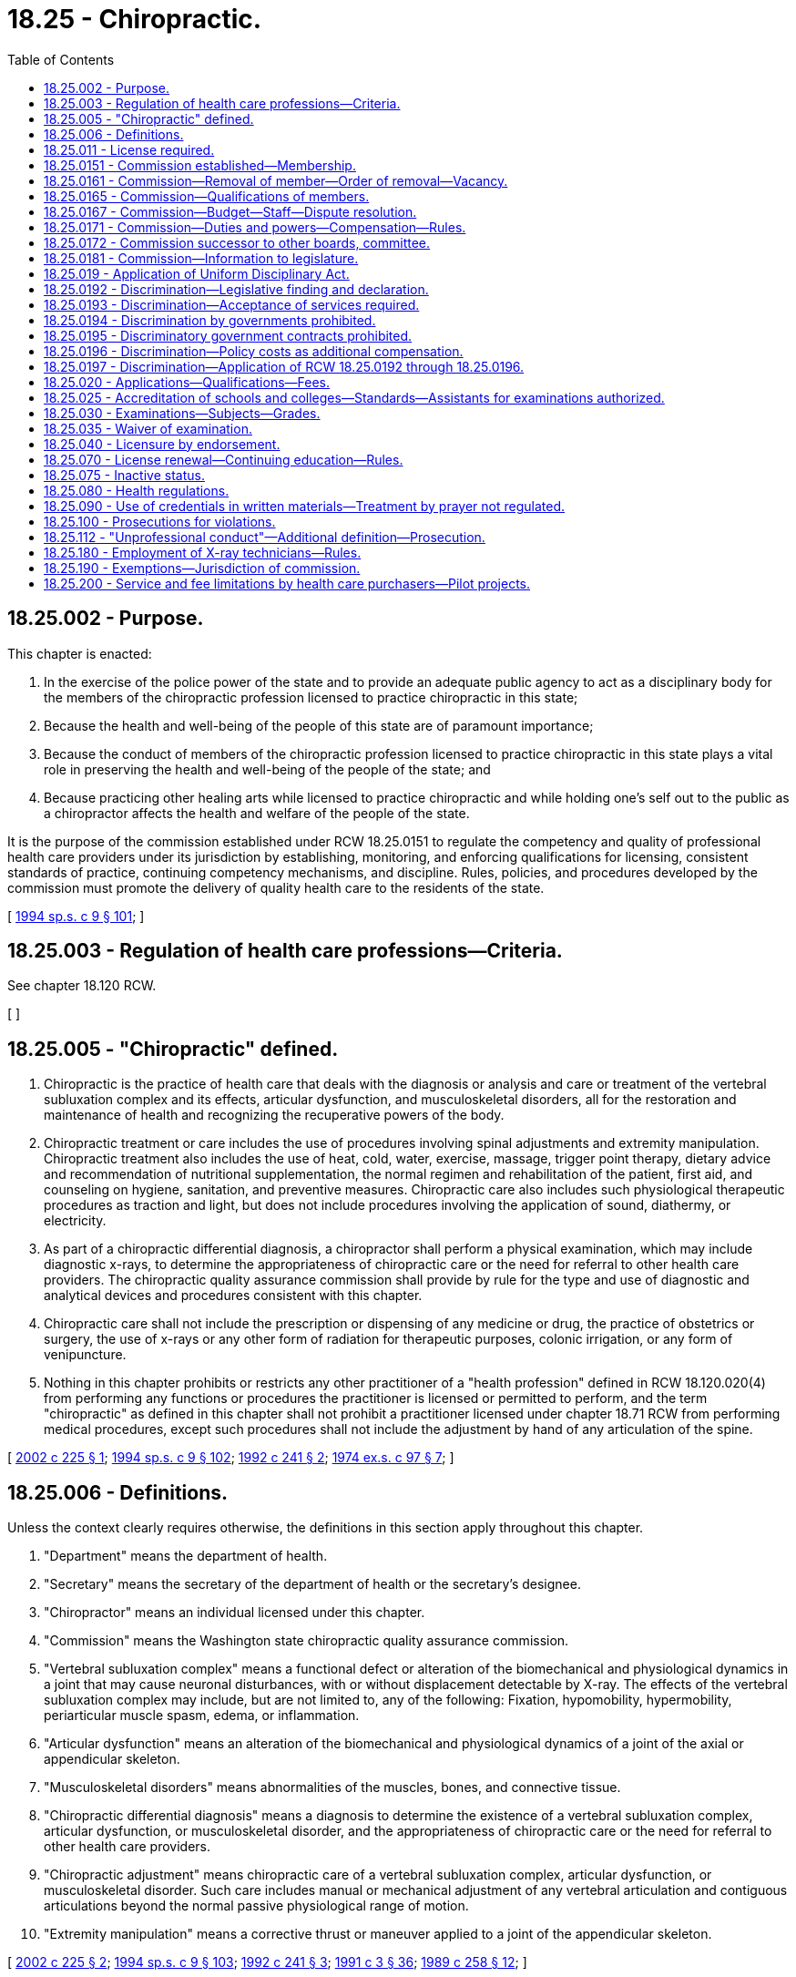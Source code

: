 = 18.25 - Chiropractic.
:toc:

== 18.25.002 - Purpose.
This chapter is enacted:

. In the exercise of the police power of the state and to provide an adequate public agency to act as a disciplinary body for the members of the chiropractic profession licensed to practice chiropractic in this state;

. Because the health and well-being of the people of this state are of paramount importance;

. Because the conduct of members of the chiropractic profession licensed to practice chiropractic in this state plays a vital role in preserving the health and well-being of the people of the state; and

. Because practicing other healing arts while licensed to practice chiropractic and while holding one's self out to the public as a chiropractor affects the health and welfare of the people of the state.

It is the purpose of the commission established under RCW 18.25.0151 to regulate the competency and quality of professional health care providers under its jurisdiction by establishing, monitoring, and enforcing qualifications for licensing, consistent standards of practice, continuing competency mechanisms, and discipline. Rules, policies, and procedures developed by the commission must promote the delivery of quality health care to the residents of the state.

[ http://lawfilesext.leg.wa.gov/biennium/1993-94/Pdf/Bills/Session%20Laws/House/2676-S.SL.pdf?cite=1994%20sp.s.%20c%209%20§%20101[1994 sp.s. c 9 § 101]; ]

== 18.25.003 - Regulation of health care professions—Criteria.
See chapter 18.120 RCW.

[ ]

== 18.25.005 - "Chiropractic" defined.
. Chiropractic is the practice of health care that deals with the diagnosis or analysis and care or treatment of the vertebral subluxation complex and its effects, articular dysfunction, and musculoskeletal disorders, all for the restoration and maintenance of health and recognizing the recuperative powers of the body.

. Chiropractic treatment or care includes the use of procedures involving spinal adjustments and extremity manipulation. Chiropractic treatment also includes the use of heat, cold, water, exercise, massage, trigger point therapy, dietary advice and recommendation of nutritional supplementation, the normal regimen and rehabilitation of the patient, first aid, and counseling on hygiene, sanitation, and preventive measures. Chiropractic care also includes such physiological therapeutic procedures as traction and light, but does not include procedures involving the application of sound, diathermy, or electricity.

. As part of a chiropractic differential diagnosis, a chiropractor shall perform a physical examination, which may include diagnostic x-rays, to determine the appropriateness of chiropractic care or the need for referral to other health care providers. The chiropractic quality assurance commission shall provide by rule for the type and use of diagnostic and analytical devices and procedures consistent with this chapter.

. Chiropractic care shall not include the prescription or dispensing of any medicine or drug, the practice of obstetrics or surgery, the use of x-rays or any other form of radiation for therapeutic purposes, colonic irrigation, or any form of venipuncture.

. Nothing in this chapter prohibits or restricts any other practitioner of a "health profession" defined in RCW 18.120.020(4) from performing any functions or procedures the practitioner is licensed or permitted to perform, and the term "chiropractic" as defined in this chapter shall not prohibit a practitioner licensed under chapter 18.71 RCW from performing medical procedures, except such procedures shall not include the adjustment by hand of any articulation of the spine.

[ http://lawfilesext.leg.wa.gov/biennium/2001-02/Pdf/Bills/Session%20Laws/House/2501.SL.pdf?cite=2002%20c%20225%20§%201[2002 c 225 § 1]; http://lawfilesext.leg.wa.gov/biennium/1993-94/Pdf/Bills/Session%20Laws/House/2676-S.SL.pdf?cite=1994%20sp.s.%20c%209%20§%20102[1994 sp.s. c 9 § 102]; http://lawfilesext.leg.wa.gov/biennium/1991-92/Pdf/Bills/Session%20Laws/Senate/6054.SL.pdf?cite=1992%20c%20241%20§%202[1992 c 241 § 2]; http://leg.wa.gov/CodeReviser/documents/sessionlaw/1974ex1c97.pdf?cite=1974%20ex.s.%20c%2097%20§%207[1974 ex.s. c 97 § 7]; ]

== 18.25.006 - Definitions.
Unless the context clearly requires otherwise, the definitions in this section apply throughout this chapter.

. "Department" means the department of health.

. "Secretary" means the secretary of the department of health or the secretary's designee.

. "Chiropractor" means an individual licensed under this chapter.

. "Commission" means the Washington state chiropractic quality assurance commission.

. "Vertebral subluxation complex" means a functional defect or alteration of the biomechanical and physiological dynamics in a joint that may cause neuronal disturbances, with or without displacement detectable by X-ray. The effects of the vertebral subluxation complex may include, but are not limited to, any of the following: Fixation, hypomobility, hypermobility, periarticular muscle spasm, edema, or inflammation.

. "Articular dysfunction" means an alteration of the biomechanical and physiological dynamics of a joint of the axial or appendicular skeleton.

. "Musculoskeletal disorders" means abnormalities of the muscles, bones, and connective tissue.

. "Chiropractic differential diagnosis" means a diagnosis to determine the existence of a vertebral subluxation complex, articular dysfunction, or musculoskeletal disorder, and the appropriateness of chiropractic care or the need for referral to other health care providers.

. "Chiropractic adjustment" means chiropractic care of a vertebral subluxation complex, articular dysfunction, or musculoskeletal disorder. Such care includes manual or mechanical adjustment of any vertebral articulation and contiguous articulations beyond the normal passive physiological range of motion.

. "Extremity manipulation" means a corrective thrust or maneuver applied to a joint of the appendicular skeleton.

[ http://lawfilesext.leg.wa.gov/biennium/2001-02/Pdf/Bills/Session%20Laws/House/2501.SL.pdf?cite=2002%20c%20225%20§%202[2002 c 225 § 2]; http://lawfilesext.leg.wa.gov/biennium/1993-94/Pdf/Bills/Session%20Laws/House/2676-S.SL.pdf?cite=1994%20sp.s.%20c%209%20§%20103[1994 sp.s. c 9 § 103]; http://lawfilesext.leg.wa.gov/biennium/1991-92/Pdf/Bills/Session%20Laws/Senate/6054.SL.pdf?cite=1992%20c%20241%20§%203[1992 c 241 § 3]; http://lawfilesext.leg.wa.gov/biennium/1991-92/Pdf/Bills/Session%20Laws/House/1115.SL.pdf?cite=1991%20c%203%20§%2036[1991 c 3 § 36]; http://leg.wa.gov/CodeReviser/documents/sessionlaw/1989c258.pdf?cite=1989%20c%20258%20§%2012[1989 c 258 § 12]; ]

== 18.25.011 - License required.
It is a violation of RCW 18.130.190 for any person to practice chiropractic in this state unless the person has obtained a license as provided in this chapter.

[ http://leg.wa.gov/CodeReviser/documents/sessionlaw/1987c150.pdf?cite=1987%20c%20150%20§%2014[1987 c 150 § 14]; ]

== 18.25.0151 - Commission established—Membership.
The Washington state chiropractic quality assurance commission is established, consisting of fourteen members appointed by the governor to four-year terms, and including eleven practicing chiropractors and three public members. No member may serve more than two consecutive full terms. In appointing the initial members of the commission, it is the intent of the legislature that, to the extent possible, the governor appoint members of the previous boards and committees regulating this profession to the commission. Members of the commission hold office until their successors are appointed. The governor may appoint the members of the initial commission to staggered terms of from one to four years. Thereafter, all members shall be appointed to full four-year terms. The governor may consider persons who are recommended for appointment by chiropractic associations of this state.

[ http://lawfilesext.leg.wa.gov/biennium/1999-00/Pdf/Bills/Session%20Laws/House/2400.SL.pdf?cite=2000%20c%20171%20§%205[2000 c 171 § 5]; http://lawfilesext.leg.wa.gov/biennium/1993-94/Pdf/Bills/Session%20Laws/House/2676-S.SL.pdf?cite=1994%20sp.s.%20c%209%20§%20104[1994 sp.s. c 9 § 104]; ]

== 18.25.0161 - Commission—Removal of member—Order of removal—Vacancy.
The governor may remove a member of the commission for neglect of duty, misconduct, or malfeasance or misfeasance in office. Whenever the governor is satisfied that a member of the commission has been guilty of neglect of duty, misconduct, or malfeasance or misfeasance in office, the governor shall file with the secretary of state a statement of the causes for and the order of removal from office, and the secretary shall forthwith send a certified copy of the order of removal and statement of causes by certified mail to the last known post office address of the member. If a vacancy occurs on the commission, the governor shall appoint a replacement to fill the remainder of the unexpired term.

[ http://lawfilesext.leg.wa.gov/biennium/1993-94/Pdf/Bills/Session%20Laws/House/2676-S.SL.pdf?cite=1994%20sp.s.%20c%209%20§%20105[1994 sp.s. c 9 § 105]; ]

== 18.25.0165 - Commission—Qualifications of members.
Members must be citizens of the United States and residents of this state. Members must be licensed chiropractors for a period of five years before appointment. Public members of the commission may not be a member of any other health care licensing board or commission, or have a fiduciary obligation to a facility rendering health services regulated by the commission, or have a material or financial interest in the rendering of health services regulated by the commission.

[ http://lawfilesext.leg.wa.gov/biennium/1993-94/Pdf/Bills/Session%20Laws/House/2676-S.SL.pdf?cite=1994%20sp.s.%20c%209%20§%20106[1994 sp.s. c 9 § 106]; ]

== 18.25.0167 - Commission—Budget—Staff—Dispute resolution.
. The secretary shall employ an executive director that is:

.. Hired by and serves at the pleasure of the commission;

.. Exempt from the provisions of the civil service law, chapter 41.06 RCW and whose salary is established by the commission in accordance with RCW 43.03.028; and

.. Responsible for performing all administrative duties of the commission, including preparing an annual budget, and any other duties as delegated to the executive director by the commission.

. Consistent with the budgeting and accounting act, the commission is responsible for proposing its own biennial budget which the secretary must submit to the office of financial management.

. Prior to adopting credentialing fees under RCW 43.70.250, the secretary shall collaborate with the commission to determine the appropriate fees necessary to support the activities of the commission.

. Prior to the secretary exercising the secretary's authority to adopt uniform rules and guidelines, or any other actions that might impact the licensing or disciplinary authority of the commission, the secretary shall first meet with the commission to determine how those rules or guidelines, or changes to rules or guidelines, might impact the commission's ability to effectively carry out its statutory duties. If the commission, in consultation with the secretary, determines that the proposed rules or guidelines, or changes to existing rules or guidelines, will negatively impact the commission's ability to effectively carry out its statutory duties, then the individual commission shall collaborate with the secretary to develop alternative solutions to mitigate the impacts. If an alternative solution cannot be reached, the parties may resolve the dispute through a mediator as set forth in subsection (6) of this section.

. The commission shall negotiate with the secretary to develop performance-based expectations, including identification of key performance measures. The performance expectations should focus on consistent, timely regulation of health care professionals.

. In the event there is a disagreement between the commission and the secretary, that is unable to be resolved through negotiation, a representative of both parties shall agree on the designation of a third party to mediate the dispute.

. The secretary shall employ staff that are hired and managed by the executive director provided that nothing contained in this section may be construed to alter any existing collective bargaining unit or the provisions of any existing collective bargaining agreement.

[ http://lawfilesext.leg.wa.gov/biennium/2017-18/Pdf/Bills/Session%20Laws/House/2313.SL.pdf?cite=2018%20c%20215%20§%201[2018 c 215 § 1]; http://lawfilesext.leg.wa.gov/biennium/2013-14/Pdf/Bills/Session%20Laws/House/1518-S2.SL.pdf?cite=2013%20c%2081%20§%201[2013 c 81 § 1]; http://lawfilesext.leg.wa.gov/biennium/2011-12/Pdf/Bills/Session%20Laws/House/1048-S.SL.pdf?cite=2011%20c%2060%20§%205[2011 c 60 § 5]; http://lawfilesext.leg.wa.gov/biennium/2007-08/Pdf/Bills/Session%20Laws/House/1103-S4.SL.pdf?cite=2008%20c%20134%20§%2031[2008 c 134 § 31]; ]

== 18.25.0171 - Commission—Duties and powers—Compensation—Rules.
The commission shall elect officers each year. Meetings of the commission are open to the public, except that the commission may hold executive sessions to the extent permitted by chapter 42.30 RCW. The secretary of health shall furnish such secretarial, clerical, and other assistance as the commission may require.

Each member of the commission shall be compensated in accordance with RCW 43.03.265. Members shall be reimbursed for travel expenses incurred in the actual performance of their duties, as provided in RCW 43.03.050 and 43.03.060.

A majority of the commission members appointed and serving constitutes a quorum for the transaction of commission business. The affirmative vote of a majority of a quorum of the commission is required to carry a motion or resolution, to adopt a rule, or to pass a measure.

The commission may appoint members of panels of at least three members. A quorum for transaction of any business by a panel is a minimum of three members. A majority vote of a quorum of the panel is required to transact business delegated to it by the commission.

The members of the commission are immune from suit in an action, civil or criminal, based upon its disciplinary proceedings or other official acts performed in good faith as members of the commission.

The commission may, whenever the workload of the commission requires, request that the secretary appoint pro tempore members. While serving as members pro tempore persons have all the powers, duties, and immunities, and are entitled to the emoluments, including travel expenses, of the commission.

The commission shall prepare or determine the nature of the examinations for applicants to practice chiropractic.

The commission may adopt such rules as are consistent with this chapter as may be deemed necessary and proper to carry out the purposes of this chapter.

[ http://lawfilesext.leg.wa.gov/biennium/1999-00/Pdf/Bills/Session%20Laws/House/1863.SL.pdf?cite=1999%20c%20366%20§%202[1999 c 366 § 2]; http://lawfilesext.leg.wa.gov/biennium/1993-94/Pdf/Bills/Session%20Laws/House/2676-S.SL.pdf?cite=1994%20sp.s.%20c%209%20§%20107[1994 sp.s. c 9 § 107]; ]

== 18.25.0172 - Commission successor to other boards, committee.
The commission is the successor in interest of the board of chiropractic examiners, the chiropractic disciplinary board, and the chiropractic peer review committee. All contracts, undertakings, agreements, rules, regulations, and policies of those bodies continue in full force and effect on July 1, 1994, unless otherwise repealed or rejected by chapter 9, Laws of 1994 sp. sess. or by the commission.

[ http://lawfilesext.leg.wa.gov/biennium/1993-94/Pdf/Bills/Session%20Laws/House/2676-S.SL.pdf?cite=1994%20sp.s.%20c%209%20§%20119[1994 sp.s. c 9 § 119]; ]

== 18.25.0181 - Commission—Information to legislature.
In addition to the authority provided in RCW 42.52.804, the commission, its members, or staff as directed by the commission, may communicate, present information requested, volunteer information, testify before legislative committees, and educate the legislature, as the commission may from time to time see fit.

[ http://lawfilesext.leg.wa.gov/biennium/2013-14/Pdf/Bills/Session%20Laws/House/1518-S2.SL.pdf?cite=2013%20c%2081%20§%202[2013 c 81 § 2]; ]

== 18.25.019 - Application of Uniform Disciplinary Act.
The Uniform Disciplinary Act, chapter 18.130 RCW, governs unlicensed practice, the issuance and denial of licenses, and the discipline of licensees under this chapter.

[ http://lawfilesext.leg.wa.gov/biennium/1993-94/Pdf/Bills/Session%20Laws/House/2676-S.SL.pdf?cite=1994%20sp.s.%20c%209%20§%20108[1994 sp.s. c 9 § 108]; http://leg.wa.gov/CodeReviser/documents/sessionlaw/1987c150.pdf?cite=1987%20c%20150%20§%2012[1987 c 150 § 12]; http://leg.wa.gov/CodeReviser/documents/sessionlaw/1986c259.pdf?cite=1986%20c%20259%20§%2021[1986 c 259 § 21]; ]

== 18.25.0192 - Discrimination—Legislative finding and declaration.
The legislature finds and declares that the costs of health care to the people are rising disproportionately to other costs and that there is a paramount concern that the right of the people to obtain access to health care in all its facets is being impaired thereby. For this reason, the reliance on the mechanism of health care service contractors, whether profit or nonprofit, is the only effective manner in which the large majority of the people can attain access to quality health care, and it is therefore declared to be in the public interest that health care service contractors be regulated to assure that all the people have access to health care to the greatest extent possible. Chapter 97, Laws of 1974 ex. sess., prohibiting discrimination against the legally recognized and licensed profession of chiropractic, is necessary in the interest of the public health, welfare, and safety.

[ http://leg.wa.gov/CodeReviser/documents/sessionlaw/1974ex1c97.pdf?cite=1974%20ex.s.%20c%2097%20§%201[1974 ex.s. c 97 § 1]; ]

== 18.25.0193 - Discrimination—Acceptance of services required.
Notwithstanding any other provision of law, the state and its political subdivisions shall accept the services of licensed chiropractors for any service covered by their licenses with relation to any person receiving benefits, salaries, wages, or any other type of compensation from the state, its agencies or subdivisions.

[ http://leg.wa.gov/CodeReviser/documents/sessionlaw/1974ex1c97.pdf?cite=1974%20ex.s.%20c%2097%20§%202[1974 ex.s. c 97 § 2]; ]

== 18.25.0194 - Discrimination by governments prohibited.
The state and its political subdivisions, and all officials, agents, employees, or representatives thereof, are prohibited from in any way discriminating against licensed chiropractors in performing and receiving compensation for services covered by their licenses.

[ http://leg.wa.gov/CodeReviser/documents/sessionlaw/1974ex1c97.pdf?cite=1974%20ex.s.%20c%2097%20§%203[1974 ex.s. c 97 § 3]; ]

== 18.25.0195 - Discriminatory government contracts prohibited.
Notwithstanding any other provision of law, the state and its political subdivisions, and all officials, agents, employees, or representatives thereof, are prohibited from entering into any agreement or contract with any individual, group, association, or corporation which in any way, directly or indirectly, discriminates against licensed chiropractors in performing and receiving compensation for services covered by their licenses.

[ http://leg.wa.gov/CodeReviser/documents/sessionlaw/1974ex1c97.pdf?cite=1974%20ex.s.%20c%2097%20§%204[1974 ex.s. c 97 § 4]; ]

== 18.25.0196 - Discrimination—Policy costs as additional compensation.
Notwithstanding any other provision of law, for the purpose of RCW 18.25.0192 through 18.25.0195 and 18.25.0197 it is immaterial whether the cost of any policy, plan, agreement, or contract be deemed additional compensation for services, or otherwise.

[ http://lawfilesext.leg.wa.gov/biennium/1999-00/Pdf/Bills/Session%20Laws/House/2400.SL.pdf?cite=2000%20c%20171%20§%206[2000 c 171 § 6]; http://leg.wa.gov/CodeReviser/documents/sessionlaw/1974ex1c97.pdf?cite=1974%20ex.s.%20c%2097%20§%205[1974 ex.s. c 97 § 5]; ]

== 18.25.0197 - Discrimination—Application of RCW  18.25.0192 through  18.25.0196.
RCW 18.25.0192 through 18.25.0196 shall apply to all agreements, renewals, or contracts issued on or after July 24, 1974.

[ http://lawfilesext.leg.wa.gov/biennium/1999-00/Pdf/Bills/Session%20Laws/House/2400.SL.pdf?cite=2000%20c%20171%20§%207[2000 c 171 § 7]; http://leg.wa.gov/CodeReviser/documents/sessionlaw/1974ex1c97.pdf?cite=1974%20ex.s.%20c%2097%20§%206[1974 ex.s. c 97 § 6]; ]

== 18.25.020 - Applications—Qualifications—Fees.
. Any person not now licensed to practice chiropractic in this state and who desires to practice chiropractic in this state, before it shall be lawful for him or her to do so, shall make application therefor to the secretary, upon such form and in such manner as may be adopted and directed by the secretary. Each applicant who matriculates to a chiropractic college, shall have completed not less than one-half of the requirements for a baccalaureate degree at an accredited and approved college or university and shall be a graduate of a chiropractic school or college accredited and approved by the commission and shall show satisfactory evidence of completion by each applicant of a resident course of study of not less than four thousand classroom hours of instruction in such school or college. Applications shall be in writing and shall be signed by the applicant, and shall recite the history of the applicant as to his or her educational advantages, his or her experience in matters pertaining to a knowledge of the care of the sick, how long he or she has studied chiropractic, under what teachers, what collateral branches, if any, he or she has studied, the length of time he or she has engaged in clinical practice; accompanying the same by reference therein, with any proof thereof in the shape of diplomas, certificates, and shall accompany said application with satisfactory evidence of good character and reputation.

. Applicants shall follow administrative procedures and administrative requirements and pay fees as provided in RCW 43.70.250 and 43.70.280.

[ http://lawfilesext.leg.wa.gov/biennium/2015-16/Pdf/Bills/Session%20Laws/Senate/5810-S.SL.pdf?cite=2015%20c%2072%20§%207[2015 c 72 § 7]; http://lawfilesext.leg.wa.gov/biennium/1995-96/Pdf/Bills/Session%20Laws/House/2151-S.SL.pdf?cite=1996%20c%20191%20§%208[1996 c 191 § 8]; http://lawfilesext.leg.wa.gov/biennium/1993-94/Pdf/Bills/Session%20Laws/House/2676-S.SL.pdf?cite=1994%20sp.s.%20c%209%20§%20109[1994 sp.s. c 9 § 109]; http://lawfilesext.leg.wa.gov/biennium/1991-92/Pdf/Bills/Session%20Laws/House/1115.SL.pdf?cite=1991%20c%203%20§%2038[1991 c 3 § 38]; http://leg.wa.gov/CodeReviser/documents/sessionlaw/1989c258.pdf?cite=1989%20c%20258%20§%203[1989 c 258 § 3]; http://leg.wa.gov/CodeReviser/documents/sessionlaw/1985c7.pdf?cite=1985%20c%207%20§%2014[1985 c 7 § 14]; http://leg.wa.gov/CodeReviser/documents/sessionlaw/1975ex1c30.pdf?cite=1975%201st%20ex.s.%20c%2030%20§%2019[1975 1st ex.s. c 30 § 19]; http://leg.wa.gov/CodeReviser/documents/sessionlaw/1974ex1c97.pdf?cite=1974%20ex.s.%20c%2097%20§%209[1974 ex.s. c 97 § 9]; http://leg.wa.gov/CodeReviser/documents/sessionlaw/1959c53.pdf?cite=1959%20c%2053%20§%203[1959 c 53 § 3]; http://leg.wa.gov/CodeReviser/documents/sessionlaw/1919c5.pdf?cite=1919%20c%205%20§%205[1919 c 5 § 5]; RRS § 10100; ]

== 18.25.025 - Accreditation of schools and colleges—Standards—Assistants for examinations authorized.
The commission shall have authority to grant accreditation to chiropractic schools and colleges.

The commission shall have authority to adopt educational standards which may include standards of any accreditation agency recognized by the office of education of the department of health and human services or its successor agency, or any portion of such standards, as the commission's standards: PROVIDED, That such standards, so adopted, shall contain, as a minimum of on-campus instruction in chiropractic, the following: Principles of chiropractic, two hundred hours; adjustive technique, four hundred hours; spinal roentgenology, one hundred seventy-five hours; symptomatology and diagnosis, four hundred twenty-five hours; clinic, six hundred twenty-five hours: PROVIDED FURTHER, That such standards shall not mandate, as a requirement for either graduation or accreditation, or include in the computation of hours of chiropractic instruction required by this section, instruction in the following: Mechanotherapy, physiotherapy, acupuncture, acupressure, or any other therapy.

The commission shall approve and accredit chiropractic colleges and schools which apply for commission accreditation and approval and which meet to the commission's satisfaction the educational standards adopted by the commission. It shall be the responsibility of the college to apply for accreditation and approval, and of a student to ascertain whether a college or school has been accredited or approved by the commission.

The commission shall have authority to engage assistants in the giving of examinations called for under this chapter.

[ http://lawfilesext.leg.wa.gov/biennium/1993-94/Pdf/Bills/Session%20Laws/House/2676-S.SL.pdf?cite=1994%20sp.s.%20c%209%20§%20110[1994 sp.s. c 9 § 110]; http://leg.wa.gov/CodeReviser/documents/sessionlaw/1980c51.pdf?cite=1980%20c%2051%20§%203[1980 c 51 § 3]; ]

== 18.25.030 - Examinations—Subjects—Grades.
Examinations for license to practice chiropractic shall be developed and administered, or approved, or both, by the commission according to the method deemed by it to be the most practicable and expeditious to test the applicant's qualifications. The commission may approve an examination prepared or administered by a private testing agency or association of licensing authorities. The applicant shall be designated by a number instead of his or her name, so that the identity shall not be discovered or disclosed to the members of the commission until after the examination papers are graded.

Examination subjects may include the following: Anatomy, physiology, spinal anatomy, microbiology-public health, general diagnosis, neuromuscularskeletal diagnosis, X-ray, principles of chiropractic and adjusting, as taught by chiropractic schools and colleges, and any other subject areas consistent with chapter 18.25 RCW. The commission shall set the standards for passing the examination. The commission may enact additional requirements for testing administered by the national board of chiropractic examiners.

[ http://lawfilesext.leg.wa.gov/biennium/1995-96/Pdf/Bills/Session%20Laws/Senate/5308-S.SL.pdf?cite=1995%20c%20198%20§%201[1995 c 198 § 1]; http://lawfilesext.leg.wa.gov/biennium/1993-94/Pdf/Bills/Session%20Laws/House/2676-S.SL.pdf?cite=1994%20sp.s.%20c%209%20§%20111[1994 sp.s. c 9 § 111]; http://leg.wa.gov/CodeReviser/documents/sessionlaw/1989c258.pdf?cite=1989%20c%20258%20§%204[1989 c 258 § 4]; http://leg.wa.gov/CodeReviser/documents/sessionlaw/1974ex1c97.pdf?cite=1974%20ex.s.%20c%2097%20§%2010[1974 ex.s. c 97 § 10]; http://leg.wa.gov/CodeReviser/documents/sessionlaw/1959c53.pdf?cite=1959%20c%2053%20§%204[1959 c 53 § 4]; http://leg.wa.gov/CodeReviser/documents/sessionlaw/1919c5.pdf?cite=1919%20c%205%20§%206[1919 c 5 § 6]; RRS § 10101; ]

== 18.25.035 - Waiver of examination.
The commission may, in its discretion, waive any examination required by this chapter of persons applying for a license to practice chiropractic if, in its opinion, the applicant has successfully passed an examination conducted by the national board of chiropractic examiners of the United States that is of equal or greater difficulty than the examination being waived by the commission.

[ http://lawfilesext.leg.wa.gov/biennium/1993-94/Pdf/Bills/Session%20Laws/House/2676-S.SL.pdf?cite=1994%20sp.s.%20c%209%20§%20112[1994 sp.s. c 9 § 112]; http://leg.wa.gov/CodeReviser/documents/sessionlaw/1971ex1c227.pdf?cite=1971%20ex.s.%20c%20227%20§%205[1971 ex.s. c 227 § 5]; ]

== 18.25.040 - Licensure by endorsement.
Persons licensed to practice chiropractic under the laws of any other state, territory of the United States, the District of Columbia, Puerto Rico, or province of Canada, having qualifications substantially equivalent to those required by this chapter, may, in the discretion of the commission, and after such examination as may be required by rule of the commission, be issued a license to practice in this state without further examination, upon payment of a fee determined by the secretary as provided in RCW 43.70.250.

[ http://lawfilesext.leg.wa.gov/biennium/1993-94/Pdf/Bills/Session%20Laws/House/2676-S.SL.pdf?cite=1994%20sp.s.%20c%209%20§%20113[1994 sp.s. c 9 § 113]; http://lawfilesext.leg.wa.gov/biennium/1991-92/Pdf/Bills/Session%20Laws/House/1629-S.SL.pdf?cite=1991%20c%20320%20§%208[1991 c 320 § 8]; http://lawfilesext.leg.wa.gov/biennium/1991-92/Pdf/Bills/Session%20Laws/House/1115.SL.pdf?cite=1991%20c%203%20§%2039[1991 c 3 § 39]; http://leg.wa.gov/CodeReviser/documents/sessionlaw/1985c7.pdf?cite=1985%20c%207%20§%2015[1985 c 7 § 15]; http://leg.wa.gov/CodeReviser/documents/sessionlaw/1975ex1c30.pdf?cite=1975%201st%20ex.s.%20c%2030%20§%2020[1975 1st ex.s. c 30 § 20]; http://leg.wa.gov/CodeReviser/documents/sessionlaw/1971ex1c227.pdf?cite=1971%20ex.s.%20c%20227%20§%206[1971 ex.s. c 227 § 6]; http://leg.wa.gov/CodeReviser/documents/sessionlaw/1919c5.pdf?cite=1919%20c%205%20§%2014[1919 c 5 § 14]; RRS § 10108; ]

== 18.25.070 - License renewal—Continuing education—Rules.
Every person practicing chiropractic shall, as a prerequisite to renewal of license, submit to the secretary at the time of application therefor, satisfactory proof showing attendance of at least twenty-five hours per year during the preceding credential period, at one or more chiropractic symposiums which are recognized and approved by the commission. The commission may, for good cause shown, waive said attendance. The following guidelines for such symposiums shall apply:

. The commission shall set criteria for the course content of educational symposia concerning matters which are recognized by the state of Washington chiropractic licensing laws; it shall be the licensee's responsibility to determine whether the course content meets these criteria;

. The commission shall adopt standards for distribution of annual continuing education credit requirements;

. Rules shall be adopted by the commission for licensees practicing and residing outside the state who shall meet all requirements established by rule of the commission.

[ http://lawfilesext.leg.wa.gov/biennium/1995-96/Pdf/Bills/Session%20Laws/House/2151-S.SL.pdf?cite=1996%20c%20191%20§%209[1996 c 191 § 9]; http://lawfilesext.leg.wa.gov/biennium/1993-94/Pdf/Bills/Session%20Laws/House/2676-S.SL.pdf?cite=1994%20sp.s.%20c%209%20§%20114[1994 sp.s. c 9 § 114]; http://lawfilesext.leg.wa.gov/biennium/1991-92/Pdf/Bills/Session%20Laws/House/1115.SL.pdf?cite=1991%20c%203%20§%2040[1991 c 3 § 40]; http://leg.wa.gov/CodeReviser/documents/sessionlaw/1989c258.pdf?cite=1989%20c%20258%20§%205[1989 c 258 § 5]; http://leg.wa.gov/CodeReviser/documents/sessionlaw/1985c7.pdf?cite=1985%20c%207%20§%2017[1985 c 7 § 17]; http://leg.wa.gov/CodeReviser/documents/sessionlaw/1980c51.pdf?cite=1980%20c%2051%20§%202[1980 c 51 § 2]; http://leg.wa.gov/CodeReviser/documents/sessionlaw/1975ex1c30.pdf?cite=1975%201st%20ex.s.%20c%2030%20§%2022[1975 1st ex.s. c 30 § 22]; http://leg.wa.gov/CodeReviser/documents/sessionlaw/1974ex1c97.pdf?cite=1974%20ex.s.%20c%2097%20§%2011[1974 ex.s. c 97 § 11]; http://leg.wa.gov/CodeReviser/documents/sessionlaw/1971ex1c266.pdf?cite=1971%20ex.s.%20c%20266%20§%205[1971 ex.s. c 266 § 5]; http://leg.wa.gov/CodeReviser/documents/sessionlaw/1959c53.pdf?cite=1959%20c%2053%20§%205[1959 c 53 § 5]; http://leg.wa.gov/CodeReviser/documents/sessionlaw/1919c5.pdf?cite=1919%20c%205%20§%2010[1919 c 5 § 10]; RRS § 10105; ]

== 18.25.075 - Inactive status.
. An individual may place his or her license on inactive status. The holder of an inactive license shall not practice chiropractic in this state without first activating the license.

. The inactive renewal fee shall be established by the secretary pursuant to RCW 43.70.250. Failure to renew an inactive license shall result in cancellation in the same manner as an active license.

. An inactive license may be placed in an active status upon compliance with the rules established by the commission.

. The provisions relating to the denial, suspension, and revocation of a license shall be applicable to an inactive license, except that when proceedings to suspend or revoke an inactive license have been initiated, the license shall remain inactive until the proceedings have been completed.

[ http://lawfilesext.leg.wa.gov/biennium/1993-94/Pdf/Bills/Session%20Laws/House/2676-S.SL.pdf?cite=1994%20sp.s.%20c%209%20§%20115[1994 sp.s. c 9 § 115]; http://lawfilesext.leg.wa.gov/biennium/1991-92/Pdf/Bills/Session%20Laws/House/1115.SL.pdf?cite=1991%20c%203%20§%2041[1991 c 3 § 41]; http://leg.wa.gov/CodeReviser/documents/sessionlaw/1989c258.pdf?cite=1989%20c%20258%20§%2014[1989 c 258 § 14]; ]

== 18.25.080 - Health regulations.
Chiropractic practitioners shall observe and be subject to all state and municipal regulations relating to the control of contagious and infectious diseases, sign death certificates and any and all matters pertaining to public health, reporting to the proper health officers the same as other practitioners.

[ http://leg.wa.gov/CodeReviser/documents/sessionlaw/1919c5.pdf?cite=1919%20c%205%20§%2012[1919 c 5 § 12]; RRS § 10107; ]

== 18.25.090 - Use of credentials in written materials—Treatment by prayer not regulated.
On all cards, books, papers, signs or other written or printed means of giving information to the public, used by those licensed by this chapter to practice chiropractic, the practitioner shall use after or below his or her name the term chiropractor, chiropractic physician, D.C., or D.C.Ph.C., designating his or her line of drugless practice, and shall not use the letters M.D. or D.O.: PROVIDED, That the word doctor or "Dr." or physician may be used only in conjunction with the word "chiropractic" or "chiropractor". Nothing in this chapter shall be held to apply to or to regulate any kind of treatment by prayer.

[ http://lawfilesext.leg.wa.gov/biennium/1991-92/Pdf/Bills/Session%20Laws/House/1629-S.SL.pdf?cite=1991%20c%20320%20§%209[1991 c 320 § 9]; http://leg.wa.gov/CodeReviser/documents/sessionlaw/1989c258.pdf?cite=1989%20c%20258%20§%206[1989 c 258 § 6]; http://leg.wa.gov/CodeReviser/documents/sessionlaw/1986c259.pdf?cite=1986%20c%20259%20§%2024[1986 c 259 § 24]; http://leg.wa.gov/CodeReviser/documents/sessionlaw/1981c277.pdf?cite=1981%20c%20277%20§%203[1981 c 277 § 3]; http://leg.wa.gov/CodeReviser/documents/sessionlaw/1971ex1c227.pdf?cite=1971%20ex.s.%20c%20227%20§%207[1971 ex.s. c 227 § 7]; http://leg.wa.gov/CodeReviser/documents/sessionlaw/1919c5.pdf?cite=1919%20c%205%20§%2015[1919 c 5 § 15]; RRS § 10109; ]

== 18.25.100 - Prosecutions for violations.
It shall be the duty of the several prosecuting attorneys of this state to prosecute all persons charged with the violation of any of the provisions of this chapter. It shall be the duty of the secretary to aid said attorneys of this state in the enforcement of this chapter.

[ http://lawfilesext.leg.wa.gov/biennium/1991-92/Pdf/Bills/Session%20Laws/House/1115.SL.pdf?cite=1991%20c%203%20§%2042[1991 c 3 § 42]; http://leg.wa.gov/CodeReviser/documents/sessionlaw/1919c5.pdf?cite=1919%20c%205%20§%2016[1919 c 5 § 16]; RRS § 10110; ]

== 18.25.112 - "Unprofessional conduct"—Additional definition—Prosecution.
. In addition to those acts defined in chapter 18.130 RCW, the term "unprofessional conduct" as used in this chapter includes failing to differentiate chiropractic care from any and all other methods of healing at all times.

. Proceedings involving alleged unprofessional conduct shall be prosecuted by the attorney general upon the direction of the commission.

[ http://lawfilesext.leg.wa.gov/biennium/1993-94/Pdf/Bills/Session%20Laws/House/2676-S.SL.pdf?cite=1994%20sp.s.%20c%209%20§%20116[1994 sp.s. c 9 § 116]; ]

== 18.25.180 - Employment of X-ray technicians—Rules.
. A chiropractor may employ a technician to operate X-ray equipment after the technician has registered with the commission.

. The commission may adopt rules necessary and appropriate to carry out the purposes of this section.

[ http://lawfilesext.leg.wa.gov/biennium/1993-94/Pdf/Bills/Session%20Laws/House/2676-S.SL.pdf?cite=1994%20sp.s.%20c%209%20§%20117[1994 sp.s. c 9 § 117]; http://lawfilesext.leg.wa.gov/biennium/1991-92/Pdf/Bills/Session%20Laws/House/2037.SL.pdf?cite=1991%20c%20222%20§%209[1991 c 222 § 9]; ]

== 18.25.190 - Exemptions—Jurisdiction of commission.
Nothing in this chapter shall be construed to prohibit:

. The temporary practice in this state of chiropractic by any chiropractor licensed by another state, territory, or country in which he or she resides. However, the chiropractor shall not establish a practice open to the general public and shall not engage in temporary practice under this section for a period longer than thirty days. The chiropractor shall register his or her intention to engage in the temporary practice of chiropractic in this state with the commission before engaging in the practice of chiropractic, and shall agree to be bound by such conditions as may be prescribed by rule by the commission.

. The practice of chiropractic by a person who is a regular senior student in an accredited school of chiropractic approved by the commission if the practice is part of a regular course of instruction offered by the school and the student is under the direct supervision and control of a chiropractor duly licensed pursuant to this chapter and approved by the commission. A senior student practicing chiropractic under this subsection must pass an open book written jurisprudence examination approved by the commission prior to administering a chiropractic adjustment. The commission may adopt rules requiring the student and his or her supervising licensed chiropractor to file information with the commission regarding the practice of chiropractic under this subsection, including the name and contact information of the student, the name and contact information of the supervising licensed chiropractor, and the location where the student will be practicing.

. The practice of chiropractic by a person serving a period of postgraduate chiropractic training in a program of clinical chiropractic training sponsored by a school of chiropractic accredited in this state if the practice is part of his or her duties as a clinical postgraduate trainee and the trainee is under the direct supervision and control of a chiropractor duly licensed pursuant to this chapter and approved by the commission.

. The practice of chiropractic by a person who is eligible and has applied to take the next available examination for licensing offered by the commission, except that the unlicensed chiropractor must provide all services under the direct control and supervision of a licensed chiropractor approved by the commission. The unlicensed chiropractor may continue to practice as provided by this subsection until the results of the next available examination are published, but in no case for a period longer than six months. The commission shall adopt rules necessary to effectuate the intent of this subsection.

Any provision of chiropractic services by any individual under subsection (1), (2), (3), or (4) of this section shall be subject to the jurisdiction of the commission as provided in chapter 18.130 RCW.

[ http://lawfilesext.leg.wa.gov/biennium/2019-20/Pdf/Bills/Session%20Laws/Senate/5817.SL.pdf?cite=2019%20c%20405%20§%201[2019 c 405 § 1]; http://lawfilesext.leg.wa.gov/biennium/1999-00/Pdf/Bills/Session%20Laws/House/2400.SL.pdf?cite=2000%20c%20171%20§%208[2000 c 171 § 8]; http://lawfilesext.leg.wa.gov/biennium/1993-94/Pdf/Bills/Session%20Laws/House/2676-S.SL.pdf?cite=1994%20sp.s.%20c%209%20§%20118[1994 sp.s. c 9 § 118]; http://lawfilesext.leg.wa.gov/biennium/1991-92/Pdf/Bills/Session%20Laws/House/1629-S.SL.pdf?cite=1991%20c%20320%20§%2010[1991 c 320 § 10]; ]

== 18.25.200 - Service and fee limitations by health care purchasers—Pilot projects.
All state health care purchasers shall have the authority to set service and fee limitations on chiropractic costs. The health care authority shall establish pilot projects in defined geographic regions of the state to contract with organizations of chiropractors for a prepaid capitated amount.

[ http://lawfilesext.leg.wa.gov/biennium/1991-92/Pdf/Bills/Session%20Laws/Senate/6054.SL.pdf?cite=1992%20c%20241%20§%204[1992 c 241 § 4]; ]

